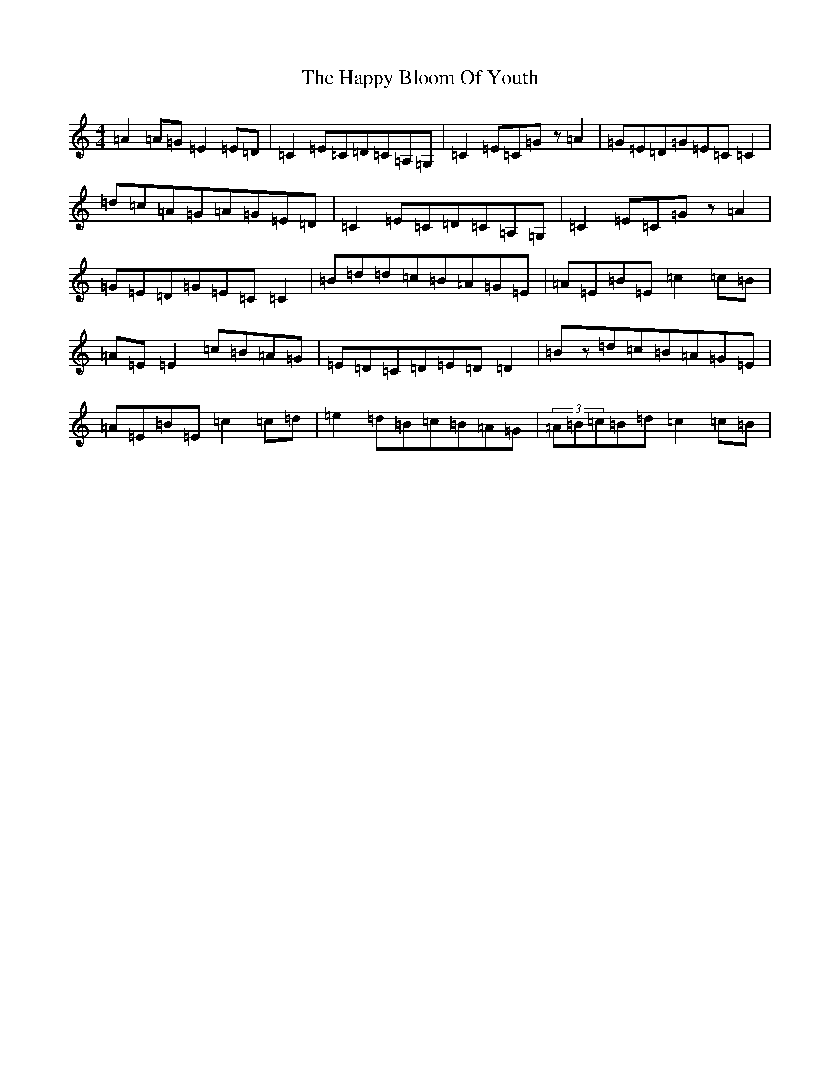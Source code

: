 X: 8691
T: Happy Bloom Of Youth, The
S: https://thesession.org/tunes/1669#setting22096
R: reel
M:4/4
L:1/8
K: C Major
=A2=A=G=E2=E=D|=C2=E=C=D=C=A,=G,|=C2=E=C=Gz=A2|=G=E=D=G=E=C=C2|=d=c=A=G=A=G=E=D|=C2=E=C=D=C=A,=G,|=C2=E=C=Gz=A2|=G=E=D=G=E=C=C2|=B=d=d=c=B=A=G=E|=A=E=B=E=c2=c=B|=A=E=E2=c=B=A=G|=E=D=C=D=E=D=D2|=Bz=d=c=B=A=G=E|=A=E=B=E=c2=c=d|=e2=d=B=c=B=A=G|(3=A=B=c=B=d=c2=c=B|